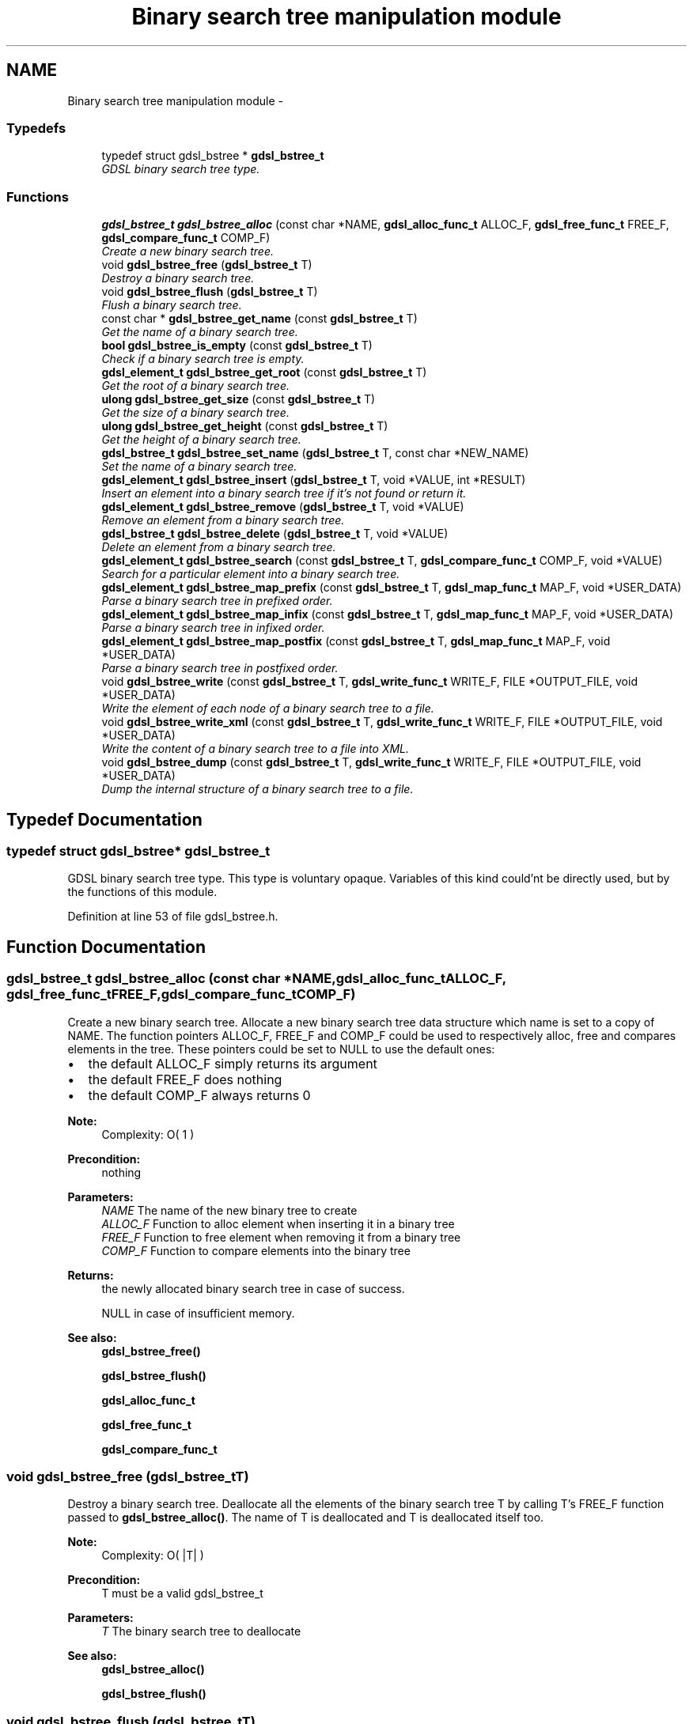 .TH "Binary search tree manipulation module" 3 "Wed Jun 12 2013" "Version 1.7" "gdsl" \" -*- nroff -*-
.ad l
.nh
.SH NAME
Binary search tree manipulation module \- 
.SS "Typedefs"

.in +1c
.ti -1c
.RI "typedef struct gdsl_bstree * \fBgdsl_bstree_t\fP"
.br
.RI "\fIGDSL binary search tree type\&. \fP"
.in -1c
.SS "Functions"

.in +1c
.ti -1c
.RI "\fBgdsl_bstree_t\fP \fBgdsl_bstree_alloc\fP (const char *NAME, \fBgdsl_alloc_func_t\fP ALLOC_F, \fBgdsl_free_func_t\fP FREE_F, \fBgdsl_compare_func_t\fP COMP_F)"
.br
.RI "\fICreate a new binary search tree\&. \fP"
.ti -1c
.RI "void \fBgdsl_bstree_free\fP (\fBgdsl_bstree_t\fP T)"
.br
.RI "\fIDestroy a binary search tree\&. \fP"
.ti -1c
.RI "void \fBgdsl_bstree_flush\fP (\fBgdsl_bstree_t\fP T)"
.br
.RI "\fIFlush a binary search tree\&. \fP"
.ti -1c
.RI "const char * \fBgdsl_bstree_get_name\fP (const \fBgdsl_bstree_t\fP T)"
.br
.RI "\fIGet the name of a binary search tree\&. \fP"
.ti -1c
.RI "\fBbool\fP \fBgdsl_bstree_is_empty\fP (const \fBgdsl_bstree_t\fP T)"
.br
.RI "\fICheck if a binary search tree is empty\&. \fP"
.ti -1c
.RI "\fBgdsl_element_t\fP \fBgdsl_bstree_get_root\fP (const \fBgdsl_bstree_t\fP T)"
.br
.RI "\fIGet the root of a binary search tree\&. \fP"
.ti -1c
.RI "\fBulong\fP \fBgdsl_bstree_get_size\fP (const \fBgdsl_bstree_t\fP T)"
.br
.RI "\fIGet the size of a binary search tree\&. \fP"
.ti -1c
.RI "\fBulong\fP \fBgdsl_bstree_get_height\fP (const \fBgdsl_bstree_t\fP T)"
.br
.RI "\fIGet the height of a binary search tree\&. \fP"
.ti -1c
.RI "\fBgdsl_bstree_t\fP \fBgdsl_bstree_set_name\fP (\fBgdsl_bstree_t\fP T, const char *NEW_NAME)"
.br
.RI "\fISet the name of a binary search tree\&. \fP"
.ti -1c
.RI "\fBgdsl_element_t\fP \fBgdsl_bstree_insert\fP (\fBgdsl_bstree_t\fP T, void *VALUE, int *RESULT)"
.br
.RI "\fIInsert an element into a binary search tree if it's not found or return it\&. \fP"
.ti -1c
.RI "\fBgdsl_element_t\fP \fBgdsl_bstree_remove\fP (\fBgdsl_bstree_t\fP T, void *VALUE)"
.br
.RI "\fIRemove an element from a binary search tree\&. \fP"
.ti -1c
.RI "\fBgdsl_bstree_t\fP \fBgdsl_bstree_delete\fP (\fBgdsl_bstree_t\fP T, void *VALUE)"
.br
.RI "\fIDelete an element from a binary search tree\&. \fP"
.ti -1c
.RI "\fBgdsl_element_t\fP \fBgdsl_bstree_search\fP (const \fBgdsl_bstree_t\fP T, \fBgdsl_compare_func_t\fP COMP_F, void *VALUE)"
.br
.RI "\fISearch for a particular element into a binary search tree\&. \fP"
.ti -1c
.RI "\fBgdsl_element_t\fP \fBgdsl_bstree_map_prefix\fP (const \fBgdsl_bstree_t\fP T, \fBgdsl_map_func_t\fP MAP_F, void *USER_DATA)"
.br
.RI "\fIParse a binary search tree in prefixed order\&. \fP"
.ti -1c
.RI "\fBgdsl_element_t\fP \fBgdsl_bstree_map_infix\fP (const \fBgdsl_bstree_t\fP T, \fBgdsl_map_func_t\fP MAP_F, void *USER_DATA)"
.br
.RI "\fIParse a binary search tree in infixed order\&. \fP"
.ti -1c
.RI "\fBgdsl_element_t\fP \fBgdsl_bstree_map_postfix\fP (const \fBgdsl_bstree_t\fP T, \fBgdsl_map_func_t\fP MAP_F, void *USER_DATA)"
.br
.RI "\fIParse a binary search tree in postfixed order\&. \fP"
.ti -1c
.RI "void \fBgdsl_bstree_write\fP (const \fBgdsl_bstree_t\fP T, \fBgdsl_write_func_t\fP WRITE_F, FILE *OUTPUT_FILE, void *USER_DATA)"
.br
.RI "\fIWrite the element of each node of a binary search tree to a file\&. \fP"
.ti -1c
.RI "void \fBgdsl_bstree_write_xml\fP (const \fBgdsl_bstree_t\fP T, \fBgdsl_write_func_t\fP WRITE_F, FILE *OUTPUT_FILE, void *USER_DATA)"
.br
.RI "\fIWrite the content of a binary search tree to a file into XML\&. \fP"
.ti -1c
.RI "void \fBgdsl_bstree_dump\fP (const \fBgdsl_bstree_t\fP T, \fBgdsl_write_func_t\fP WRITE_F, FILE *OUTPUT_FILE, void *USER_DATA)"
.br
.RI "\fIDump the internal structure of a binary search tree to a file\&. \fP"
.in -1c
.SH "Typedef Documentation"
.PP 
.SS "typedef struct gdsl_bstree* \fBgdsl_bstree_t\fP"
.PP
GDSL binary search tree type\&. This type is voluntary opaque\&. Variables of this kind could'nt be directly used, but by the functions of this module\&. 
.PP
Definition at line 53 of file gdsl_bstree\&.h\&.
.SH "Function Documentation"
.PP 
.SS "\fBgdsl_bstree_t\fP \fBgdsl_bstree_alloc\fP (const char *NAME, \fBgdsl_alloc_func_t\fPALLOC_F, \fBgdsl_free_func_t\fPFREE_F, \fBgdsl_compare_func_t\fPCOMP_F)"
.PP
Create a new binary search tree\&. Allocate a new binary search tree data structure which name is set to a copy of NAME\&. The function pointers ALLOC_F, FREE_F and COMP_F could be used to respectively alloc, free and compares elements in the tree\&. These pointers could be set to NULL to use the default ones:
.IP "\(bu" 2
the default ALLOC_F simply returns its argument
.IP "\(bu" 2
the default FREE_F does nothing
.IP "\(bu" 2
the default COMP_F always returns 0
.PP
.PP
\fBNote:\fP
.RS 4
Complexity: O( 1 ) 
.RE
.PP
\fBPrecondition:\fP
.RS 4
nothing 
.RE
.PP
\fBParameters:\fP
.RS 4
\fINAME\fP The name of the new binary tree to create 
.br
\fIALLOC_F\fP Function to alloc element when inserting it in a binary tree 
.br
\fIFREE_F\fP Function to free element when removing it from a binary tree 
.br
\fICOMP_F\fP Function to compare elements into the binary tree 
.RE
.PP
\fBReturns:\fP
.RS 4
the newly allocated binary search tree in case of success\&. 
.PP
NULL in case of insufficient memory\&. 
.RE
.PP
\fBSee also:\fP
.RS 4
\fBgdsl_bstree_free()\fP 
.PP
\fBgdsl_bstree_flush()\fP 
.PP
\fBgdsl_alloc_func_t\fP 
.PP
\fBgdsl_free_func_t\fP 
.PP
\fBgdsl_compare_func_t\fP 
.RE
.PP

.SS "void \fBgdsl_bstree_free\fP (\fBgdsl_bstree_t\fPT)"
.PP
Destroy a binary search tree\&. Deallocate all the elements of the binary search tree T by calling T's FREE_F function passed to \fBgdsl_bstree_alloc()\fP\&. The name of T is deallocated and T is deallocated itself too\&.
.PP
\fBNote:\fP
.RS 4
Complexity: O( |T| ) 
.RE
.PP
\fBPrecondition:\fP
.RS 4
T must be a valid gdsl_bstree_t 
.RE
.PP
\fBParameters:\fP
.RS 4
\fIT\fP The binary search tree to deallocate 
.RE
.PP
\fBSee also:\fP
.RS 4
\fBgdsl_bstree_alloc()\fP 
.PP
\fBgdsl_bstree_flush()\fP 
.RE
.PP

.SS "void \fBgdsl_bstree_flush\fP (\fBgdsl_bstree_t\fPT)"
.PP
Flush a binary search tree\&. Deallocate all the elements of the binary search tree T by calling T's FREE_F function passed to \fBgdsl_rbtree_alloc()\fP\&. The binary search tree T is not deallocated itself and its name is not modified\&.
.PP
\fBNote:\fP
.RS 4
Complexity: O( |T| ) 
.RE
.PP
\fBPrecondition:\fP
.RS 4
T must be a valid gdsl_bstree_t 
.RE
.PP
\fBParameters:\fP
.RS 4
\fIT\fP The binary search tree to flush 
.RE
.PP
\fBSee also:\fP
.RS 4
\fBgdsl_bstree_alloc()\fP 
.PP
\fBgdsl_bstree_free()\fP 
.RE
.PP

.SS "const char* \fBgdsl_bstree_get_name\fP (const \fBgdsl_bstree_t\fPT)"
.PP
Get the name of a binary search tree\&. \fBNote:\fP
.RS 4
Complexity: O( 1 ) 
.RE
.PP
\fBPrecondition:\fP
.RS 4
T must be a valid gdsl_bstree_t 
.RE
.PP
\fBPostcondition:\fP
.RS 4
The returned string MUST NOT be freed\&. 
.RE
.PP
\fBParameters:\fP
.RS 4
\fIT\fP The binary search tree to get the name from 
.RE
.PP
\fBReturns:\fP
.RS 4
the name of the binary search tree T\&. 
.RE
.PP
\fBSee also:\fP
.RS 4
\fBgdsl_bstree_set_name\fP () 
.RE
.PP

.SS "\fBbool\fP \fBgdsl_bstree_is_empty\fP (const \fBgdsl_bstree_t\fPT)"
.PP
Check if a binary search tree is empty\&. \fBNote:\fP
.RS 4
Complexity: O( 1 ) 
.RE
.PP
\fBPrecondition:\fP
.RS 4
T must be a valid gdsl_bstree_t 
.RE
.PP
\fBParameters:\fP
.RS 4
\fIT\fP The binary search tree to check 
.RE
.PP
\fBReturns:\fP
.RS 4
TRUE if the binary search tree T is empty\&. 
.PP
FALSE if the binary search tree T is not empty\&. 
.RE
.PP

.SS "\fBgdsl_element_t\fP \fBgdsl_bstree_get_root\fP (const \fBgdsl_bstree_t\fPT)"
.PP
Get the root of a binary search tree\&. \fBNote:\fP
.RS 4
Complexity: O( 1 ) 
.RE
.PP
\fBPrecondition:\fP
.RS 4
T must be a valid gdsl_bstree_t 
.RE
.PP
\fBParameters:\fP
.RS 4
\fIT\fP The binary search tree to get the root element from 
.RE
.PP
\fBReturns:\fP
.RS 4
the element at the root of the binary search tree T\&. 
.RE
.PP

.SS "\fBulong\fP \fBgdsl_bstree_get_size\fP (const \fBgdsl_bstree_t\fPT)"
.PP
Get the size of a binary search tree\&. \fBNote:\fP
.RS 4
Complexity: O( 1 ) 
.RE
.PP
\fBPrecondition:\fP
.RS 4
T must be a valid gdsl_bstree_t 
.RE
.PP
\fBParameters:\fP
.RS 4
\fIT\fP The binary search tree to get the size from 
.RE
.PP
\fBReturns:\fP
.RS 4
the size of the binary search tree T (noted |T|)\&. 
.RE
.PP
\fBSee also:\fP
.RS 4
\fBgdsl_bstree_get_height()\fP 
.RE
.PP

.SS "\fBulong\fP \fBgdsl_bstree_get_height\fP (const \fBgdsl_bstree_t\fPT)"
.PP
Get the height of a binary search tree\&. \fBNote:\fP
.RS 4
Complexity: O( |T| ) 
.RE
.PP
\fBPrecondition:\fP
.RS 4
T must be a valid gdsl_bstree_t 
.RE
.PP
\fBParameters:\fP
.RS 4
\fIT\fP The binary search tree to compute the height from 
.RE
.PP
\fBReturns:\fP
.RS 4
the height of the binary search tree T (noted h(T))\&. 
.RE
.PP
\fBSee also:\fP
.RS 4
\fBgdsl_bstree_get_size()\fP 
.RE
.PP

.SS "\fBgdsl_bstree_t\fP \fBgdsl_bstree_set_name\fP (\fBgdsl_bstree_t\fPT, const char *NEW_NAME)"
.PP
Set the name of a binary search tree\&. Change the previous name of the binary search tree T to a copy of NEW_NAME\&.
.PP
\fBNote:\fP
.RS 4
Complexity: O( 1 ) 
.RE
.PP
\fBPrecondition:\fP
.RS 4
T must be a valid gdsl_bstree_t 
.RE
.PP
\fBParameters:\fP
.RS 4
\fIT\fP The binary search tree to change the name 
.br
\fINEW_NAME\fP The new name of T 
.RE
.PP
\fBReturns:\fP
.RS 4
the modified binary search tree in case of success\&. 
.PP
NULL in case of insufficient memory\&. 
.RE
.PP
\fBSee also:\fP
.RS 4
\fBgdsl_bstree_get_name()\fP 
.RE
.PP

.SS "\fBgdsl_element_t\fP \fBgdsl_bstree_insert\fP (\fBgdsl_bstree_t\fPT, void *VALUE, int *RESULT)"
.PP
Insert an element into a binary search tree if it's not found or return it\&. Search for the first element E equal to VALUE into the binary search tree T, by using T's COMP_F function passed to gdsl_bstree_alloc to find it\&. If E is found, then it's returned\&. If E isn't found, then a new element E is allocated using T's ALLOC_F function passed to gdsl_bstree_alloc and is inserted and then returned\&.
.PP
\fBNote:\fP
.RS 4
Complexity: O( h(T) ), where log2(|T|) <= h(T) <= |T|-1 
.RE
.PP
\fBPrecondition:\fP
.RS 4
T must be a valid gdsl_bstree_t & RESULT != NULL 
.RE
.PP
\fBParameters:\fP
.RS 4
\fIT\fP The binary search tree to modify 
.br
\fIVALUE\fP The value used to make the new element to insert into T 
.br
\fIRESULT\fP The address where the result code will be stored\&. 
.RE
.PP
\fBReturns:\fP
.RS 4
the element E and RESULT = GDSL_OK if E is inserted into T\&. 
.PP
the element E and RESULT = GDSL_ERR_DUPLICATE_ENTRY if E is already present in T\&. 
.PP
NULL and RESULT = GDSL_ERR_MEM_ALLOC in case of insufficient memory\&. 
.RE
.PP
\fBSee also:\fP
.RS 4
\fBgdsl_bstree_remove()\fP 
.PP
\fBgdsl_bstree_delete()\fP 
.RE
.PP

.SS "\fBgdsl_element_t\fP \fBgdsl_bstree_remove\fP (\fBgdsl_bstree_t\fPT, void *VALUE)"
.PP
Remove an element from a binary search tree\&. Remove from the binary search tree T the first founded element E equal to VALUE, by using T's COMP_F function passed to \fBgdsl_bstree_alloc()\fP\&. If E is found, it is removed from T and then returned\&.
.PP
\fBNote:\fP
.RS 4
Complexity: O( h(T) ), where log2(|T|) <= h(T) <= |T|-1 
.PP
The resulting T is modified by examinating the left sub-tree from the founded E\&. 
.RE
.PP
\fBPrecondition:\fP
.RS 4
T must be a valid gdsl_bstree_t 
.RE
.PP
\fBParameters:\fP
.RS 4
\fIT\fP The binary search tree to modify 
.br
\fIVALUE\fP The value used to find the element to remove 
.RE
.PP
\fBReturns:\fP
.RS 4
the first founded element equal to VALUE in T in case is found\&. 
.PP
NULL in case no element equal to VALUE is found in T\&. 
.RE
.PP
\fBSee also:\fP
.RS 4
\fBgdsl_bstree_insert()\fP 
.PP
\fBgdsl_bstree_delete()\fP 
.RE
.PP

.SS "\fBgdsl_bstree_t\fP \fBgdsl_bstree_delete\fP (\fBgdsl_bstree_t\fPT, void *VALUE)"
.PP
Delete an element from a binary search tree\&. Remove from the binary search tree the first founded element E equal to VALUE, by using T's COMP_F function passed to \fBgdsl_bstree_alloc()\fP\&. If E is found, it is removed from T and E is deallocated using T's FREE_F function passed to \fBgdsl_bstree_alloc()\fP, then T is returned\&.
.PP
\fBNote:\fP
.RS 4
Complexity: O( h(T) ), where log2(|T|) <= h(T) <= |T|-1 
.PP
the resulting T is modified by examinating the left sub-tree from the founded E\&. 
.RE
.PP
\fBPrecondition:\fP
.RS 4
T must be a valid gdsl_bstree_t 
.RE
.PP
\fBParameters:\fP
.RS 4
\fIT\fP The binary search tree to remove an element from 
.br
\fIVALUE\fP The value used to find the element to remove 
.RE
.PP
\fBReturns:\fP
.RS 4
the modified binary search tree after removal of E if E was found\&. 
.PP
NULL if no element equal to VALUE was found\&. 
.RE
.PP
\fBSee also:\fP
.RS 4
\fBgdsl_bstree_insert()\fP 
.PP
\fBgdsl_bstree_remove()\fP 
.RE
.PP

.SS "\fBgdsl_element_t\fP \fBgdsl_bstree_search\fP (const \fBgdsl_bstree_t\fPT, \fBgdsl_compare_func_t\fPCOMP_F, void *VALUE)"
.PP
Search for a particular element into a binary search tree\&. Search the first element E equal to VALUE in the binary seach tree T, by using COMP_F function to find it\&. If COMP_F == NULL, then the COMP_F function passed to \fBgdsl_bstree_alloc()\fP is used\&.
.PP
\fBNote:\fP
.RS 4
Complexity: O( h(T) ), where log2(|T|) <= h(T) <= |T|-1 
.RE
.PP
\fBPrecondition:\fP
.RS 4
T must be a valid gdsl_bstree_t 
.RE
.PP
\fBParameters:\fP
.RS 4
\fIT\fP The binary search tree to use\&. 
.br
\fICOMP_F\fP The comparison function to use to compare T's element with VALUE to find the element E (or NULL to use the default T's COMP_F) 
.br
\fIVALUE\fP The value that must be used by COMP_F to find the element E 
.RE
.PP
\fBReturns:\fP
.RS 4
the first founded element E equal to VALUE\&. 
.PP
NULL if VALUE is not found in T\&. 
.RE
.PP
\fBSee also:\fP
.RS 4
\fBgdsl_bstree_insert()\fP 
.PP
\fBgdsl_bstree_remove()\fP 
.PP
\fBgdsl_bstree_delete()\fP 
.RE
.PP

.SS "\fBgdsl_element_t\fP \fBgdsl_bstree_map_prefix\fP (const \fBgdsl_bstree_t\fPT, \fBgdsl_map_func_t\fPMAP_F, void *USER_DATA)"
.PP
Parse a binary search tree in prefixed order\&. Parse all nodes of the binary search tree T in prefixed order\&. The MAP_F function is called on the element contained in each node with the USER_DATA argument\&. If MAP_F returns GDSL_MAP_STOP, then \fBgdsl_bstree_map_prefix()\fP stops and returns its last examinated element\&.
.PP
\fBNote:\fP
.RS 4
Complexity: O( |T| ) 
.RE
.PP
\fBPrecondition:\fP
.RS 4
T must be a valid gdsl_bstree_t & MAP_F != NULL 
.RE
.PP
\fBParameters:\fP
.RS 4
\fIT\fP The binary search tree to map\&. 
.br
\fIMAP_F\fP The map function\&. 
.br
\fIUSER_DATA\fP User's datas passed to MAP_F 
.RE
.PP
\fBReturns:\fP
.RS 4
the first element for which MAP_F returns GDSL_MAP_STOP\&. 
.PP
NULL when the parsing is done\&. 
.RE
.PP
\fBSee also:\fP
.RS 4
\fBgdsl_bstree_map_infix()\fP 
.PP
\fBgdsl_bstree_map_postfix()\fP 
.RE
.PP

.SS "\fBgdsl_element_t\fP \fBgdsl_bstree_map_infix\fP (const \fBgdsl_bstree_t\fPT, \fBgdsl_map_func_t\fPMAP_F, void *USER_DATA)"
.PP
Parse a binary search tree in infixed order\&. Parse all nodes of the binary search tree T in infixed order\&. The MAP_F function is called on the element contained in each node with the USER_DATA argument\&. If MAP_F returns GDSL_MAP_STOP, then \fBgdsl_bstree_map_infix()\fP stops and returns its last examinated element\&.
.PP
\fBNote:\fP
.RS 4
Complexity: O( |T| ) 
.RE
.PP
\fBPrecondition:\fP
.RS 4
T must be a valid gdsl_bstree_t & MAP_F != NULL 
.RE
.PP
\fBParameters:\fP
.RS 4
\fIT\fP The binary search tree to map\&. 
.br
\fIMAP_F\fP The map function\&. 
.br
\fIUSER_DATA\fP User's datas passed to MAP_F 
.RE
.PP
\fBReturns:\fP
.RS 4
the first element for which MAP_F returns GDSL_MAP_STOP\&. 
.PP
NULL when the parsing is done\&. 
.RE
.PP
\fBSee also:\fP
.RS 4
\fBgdsl_bstree_map_prefix()\fP 
.PP
\fBgdsl_bstree_map_postfix()\fP 
.RE
.PP

.SS "\fBgdsl_element_t\fP \fBgdsl_bstree_map_postfix\fP (const \fBgdsl_bstree_t\fPT, \fBgdsl_map_func_t\fPMAP_F, void *USER_DATA)"
.PP
Parse a binary search tree in postfixed order\&. Parse all nodes of the binary search tree T in postfixed order\&. The MAP_F function is called on the element contained in each node with the USER_DATA argument\&. If MAP_F returns GDSL_MAP_STOP, then \fBgdsl_bstree_map_postfix()\fP stops and returns its last examinated element\&.
.PP
\fBNote:\fP
.RS 4
Complexity: O( |T| ) 
.RE
.PP
\fBPrecondition:\fP
.RS 4
T must be a valid gdsl_bstree_t & MAP_F != NULL 
.RE
.PP
\fBParameters:\fP
.RS 4
\fIT\fP The binary search tree to map\&. 
.br
\fIMAP_F\fP The map function\&. 
.br
\fIUSER_DATA\fP User's datas passed to MAP_F 
.RE
.PP
\fBReturns:\fP
.RS 4
the first element for which MAP_F returns GDSL_MAP_STOP\&. 
.PP
NULL when the parsing is done\&. 
.RE
.PP
\fBSee also:\fP
.RS 4
\fBgdsl_bstree_map_prefix()\fP 
.PP
\fBgdsl_bstree_map_infix()\fP 
.RE
.PP

.SS "void \fBgdsl_bstree_write\fP (const \fBgdsl_bstree_t\fPT, \fBgdsl_write_func_t\fPWRITE_F, FILE *OUTPUT_FILE, void *USER_DATA)"
.PP
Write the element of each node of a binary search tree to a file\&. Write the nodes elements of the binary search tree T to OUTPUT_FILE, using WRITE_F function\&. Additionnal USER_DATA argument could be passed to WRITE_F\&.
.PP
\fBNote:\fP
.RS 4
Complexity: O( |T| ) 
.RE
.PP
\fBPrecondition:\fP
.RS 4
T must be a valid gdsl_bstree_t & WRITE_F != NULL & OUTPUT_FILE != NULL 
.RE
.PP
\fBParameters:\fP
.RS 4
\fIT\fP The binary search tree to write\&. 
.br
\fIWRITE_F\fP The write function\&. 
.br
\fIOUTPUT_FILE\fP The file where to write T's elements\&. 
.br
\fIUSER_DATA\fP User's datas passed to WRITE_F\&. 
.RE
.PP
\fBSee also:\fP
.RS 4
\fBgdsl_bstree_write_xml()\fP 
.PP
\fBgdsl_bstree_dump()\fP 
.RE
.PP

.SS "void \fBgdsl_bstree_write_xml\fP (const \fBgdsl_bstree_t\fPT, \fBgdsl_write_func_t\fPWRITE_F, FILE *OUTPUT_FILE, void *USER_DATA)"
.PP
Write the content of a binary search tree to a file into XML\&. Write the nodes elements of the binary search tree T to OUTPUT_FILE, into XML language\&. If WRITE_F != NULL, then use WRITE_F to write T's nodes elements to OUTPUT_FILE\&. Additionnal USER_DATA argument could be passed to WRITE_F\&.
.PP
\fBNote:\fP
.RS 4
Complexity: O( |T| ) 
.RE
.PP
\fBPrecondition:\fP
.RS 4
T must be a valid gdsl_bstree_t & OUTPUT_FILE != NULL 
.RE
.PP
\fBParameters:\fP
.RS 4
\fIT\fP The binary search tree to write\&. 
.br
\fIWRITE_F\fP The write function\&. 
.br
\fIOUTPUT_FILE\fP The file where to write T's elements\&. 
.br
\fIUSER_DATA\fP User's datas passed to WRITE_F\&. 
.RE
.PP
\fBSee also:\fP
.RS 4
\fBgdsl_bstree_write()\fP 
.PP
\fBgdsl_bstree_dump()\fP 
.RE
.PP

.SS "void \fBgdsl_bstree_dump\fP (const \fBgdsl_bstree_t\fPT, \fBgdsl_write_func_t\fPWRITE_F, FILE *OUTPUT_FILE, void *USER_DATA)"
.PP
Dump the internal structure of a binary search tree to a file\&. Dump the structure of the binary search tree T to OUTPUT_FILE\&. If WRITE_F != NULL, then use WRITE_F to write T's nodes elements to OUTPUT_FILE\&. Additionnal USER_DATA argument could be passed to WRITE_F\&.
.PP
\fBNote:\fP
.RS 4
Complexity: O( |T| ) 
.RE
.PP
\fBPrecondition:\fP
.RS 4
T must be a valid gdsl_bstree_t & OUTPUT_FILE != NULL 
.RE
.PP
\fBParameters:\fP
.RS 4
\fIT\fP The binary search tree to write\&. 
.br
\fIWRITE_F\fP The write function\&. 
.br
\fIOUTPUT_FILE\fP The file where to write T's elements\&. 
.br
\fIUSER_DATA\fP User's datas passed to WRITE_F\&. 
.RE
.PP
\fBSee also:\fP
.RS 4
\fBgdsl_bstree_write()\fP 
.PP
\fBgdsl_bstree_write_xml()\fP 
.RE
.PP

.SH "Author"
.PP 
Generated automatically by Doxygen for gdsl from the source code\&.
